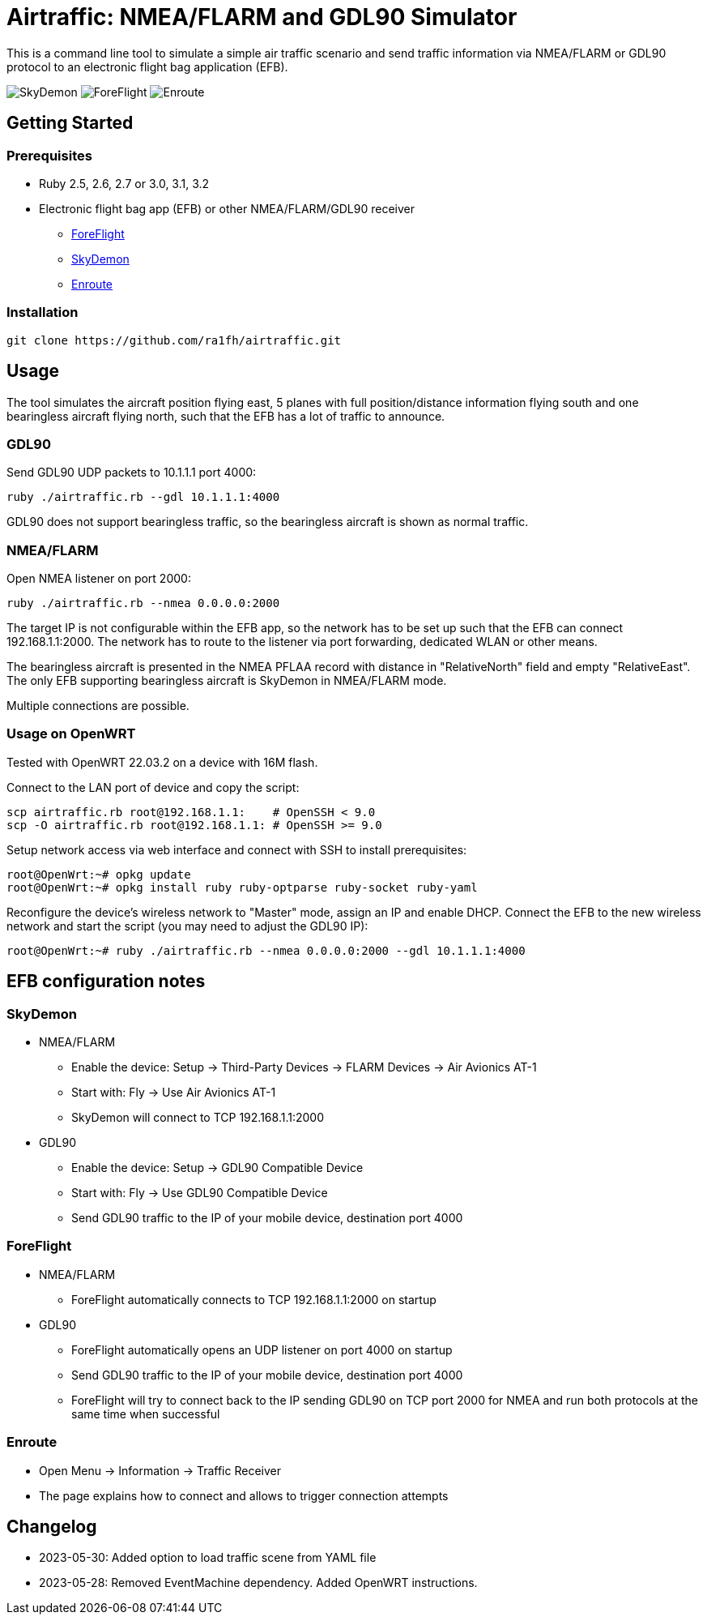 Airtraffic: NMEA/FLARM and GDL90 Simulator
==========================================

This is a command line tool to simulate a simple air traffic scenario
and send traffic information via NMEA/FLARM or GDL90 protocol to an
electronic flight bag application (EFB).

image:skydemon.png[SkyDemon]
image:foreflight.png[ForeFlight]
image:enroute.png[Enroute]

Getting Started
---------------

Prerequisites
~~~~~~~~~~~~~

 * Ruby 2.5, 2.6, 2.7 or 3.0, 3.1, 3.2
 * Electronic flight bag app (EFB) or other NMEA/FLARM/GDL90 receiver
   ** https://www.foreflight.com[ForeFlight]
   ** https://www.skydemon.aero/[SkyDemon]
   ** https://akaflieg-freiburg.github.io/enroute/[Enroute]

Installation
~~~~~~~~~~~~

----
git clone https://github.com/ra1fh/airtraffic.git
----

Usage
-----

The tool simulates the aircraft position flying east, 5 planes with
full position/distance information flying south and one bearingless
aircraft flying north, such that the EFB has a lot of traffic to
announce.

GDL90
~~~~~

Send GDL90 UDP packets to 10.1.1.1 port 4000:

----
ruby ./airtraffic.rb --gdl 10.1.1.1:4000
----

GDL90 does not support bearingless traffic, so the bearingless
aircraft is shown as normal traffic.

NMEA/FLARM
~~~~~~~~~~
	
Open NMEA listener on port 2000:

----
ruby ./airtraffic.rb --nmea 0.0.0.0:2000
----

The target IP is not configurable within the EFB app, so the network
has to be set up such that the EFB can connect 192.168.1.1:2000. The
network has to route to the listener via port forwarding, dedicated
WLAN or other means.

The bearingless aircraft is presented in the NMEA PFLAA record with
distance in "RelativeNorth" field and empty "RelativeEast". The only
EFB supporting bearingless aircraft is SkyDemon in NMEA/FLARM
mode.

Multiple connections are possible.

Usage on OpenWRT
~~~~~~~~~~~~~~~~

Tested with OpenWRT 22.03.2 on a device with 16M flash.

Connect to the LAN port of device and copy the script:
----
scp airtraffic.rb root@192.168.1.1:    # OpenSSH < 9.0
scp -O airtraffic.rb root@192.168.1.1: # OpenSSH >= 9.0
----

Setup network access via web interface and connect with SSH to install
prerequisites:

----
root@OpenWrt:~# opkg update
root@OpenWrt:~# opkg install ruby ruby-optparse ruby-socket ruby-yaml
----

Reconfigure the device's wireless network to "Master" mode, assign an
IP and enable DHCP. Connect the EFB to the new wireless network and
start the script (you may need to adjust the GDL90 IP):

----
root@OpenWrt:~# ruby ./airtraffic.rb --nmea 0.0.0.0:2000 --gdl 10.1.1.1:4000
----

EFB configuration notes
-----------------------

SkyDemon
~~~~~~~~

 * NMEA/FLARM
   ** Enable the device: Setup -> Third-Party Devices -> FLARM Devices -> Air Avionics AT-1
   ** Start with: Fly -> Use Air Avionics AT-1
   ** SkyDemon will connect to TCP 192.168.1.1:2000
 * GDL90
   ** Enable the device: Setup -> GDL90 Compatible Device
   ** Start with: Fly -> Use GDL90 Compatible Device
   ** Send GDL90 traffic to the IP of your mobile device, destination port 4000
 
ForeFlight
~~~~~~~~~~

 * NMEA/FLARM
   ** ForeFlight automatically connects to TCP 192.168.1.1:2000 on startup
 * GDL90
   ** ForeFlight automatically opens an UDP listener on port 4000 on startup
   ** Send GDL90 traffic to the IP of your mobile device, destination port 4000
   ** ForeFlight will try to connect back to the IP sending GDL90 on TCP port 2000 for NMEA and run both protocols at the same time when successful

Enroute
~~~~~~~

 ** Open Menu -> Information -> Traffic Receiver
 ** The page explains how to connect and allows to trigger connection attempts

Changelog
---------

 ** 2023-05-30: Added option to load traffic scene from YAML file
 ** 2023-05-28: Removed EventMachine dependency. Added OpenWRT instructions.

